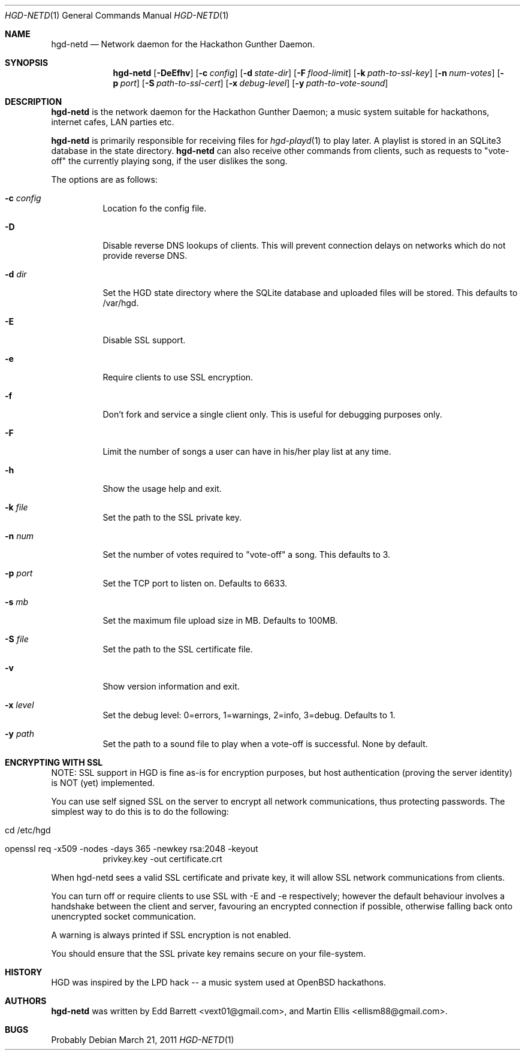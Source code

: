 .\" Copyright (c) 2011 Edd Barrett <vext01@gmail.com>
.\" Copyright (c) 2011 Martin Ellis <ellism88@gmail.com>
.\"
.\" Permission to use, copy, modify, and distribute this software for any
.\" purpose with or without fee is hereby granted, provided that the above
.\" copyright notice and this permission notice appear in all copies.
.\"
.\" THE SOFTWARE IS PROVIDED "AS IS" AND THE AUTHOR DISCLAIMS ALL WARRANTIES
.\" WITH REGARD TO THIS SOFTWARE INCLUDING ALL IMPLIED WARRANTIES OF
.\" MERCHANTABILITY AND FITNESS. IN NO EVENT SHALL THE AUTHOR BE LIABLE FOR
.\" ANY SPECIAL, DIRECT, INDIRECT, OR CONSEQUENTIAL DAMAGES OR ANY DAMAGES
.\" WHATSOEVER RESULTING FROM LOSS OF USE, DATA OR PROFITS, WHETHER IN AN
.\" ACTION OF CONTRACT, NEGLIGENCE OR OTHER TORTIOUS ACTION, ARISING OUT OF
.\" OR IN CONNECTION WITH THE USE OR PERFORMANCE OF THIS SOFTWARE.
.\"
.\" [[[[[ DONT FORGET TO BUMP THE DATE WHEN YOU MAKE AMMENDMENTS ]]]]]
.\"
.Dd March 21, 2011
.Dt HGD-NETD 1
.Os
.Sh NAME
.Nm hgd-netd
.Nd Network daemon for the Hackathon Gunther Daemon.
.Sh SYNOPSIS
.Nm hgd-netd
.Bk -words
.Op Fl DeEfhv
.Op Fl c Ar config
.Op Fl d Ar state-dir
.Op Fl F Ar flood-limit
.Op Fl k Ar path-to-ssl-key
.Op Fl n Ar num-votes
.Op Fl p Ar port
.Op Fl S Ar path-to-ssl-cert
.Op Fl x Ar debug-level
.Op Fl y Ar path-to-vote-sound
.Ek
.Sh DESCRIPTION
.Nm
is the network daemon for the Hackathon Gunther Daemon; a music system
suitable for hackathons, internet cafes, LAN parties etc.
.Pp
.Nm
is primarily responsible for receiving files for
.Xr hgd-playd 1
to play later. A playlist is stored in an SQLite3 database in the state
directory.
.Nm
can also receive other commands from clients, such as requests to "vote-off"
the currently playing song, if the user dislikes the song.
.Pp
The options are as follows:
.Bl -tag -width Ds
.It Fl c Ar config
Location fo the config file.
.It Fl D
Disable reverse DNS lookups of clients. This will prevent connection
delays on networks which do not provide reverse DNS.
.It Fl d Ar dir
Set the HGD state directory where the SQLite database and uploaded files will
be stored. This defaults to /var/hgd.
.It Fl E
Disable SSL support.
.It Fl e
Require clients to use SSL encryption.
.It Fl f
Don't fork and service a single client only. This is useful for debugging
purposes only.
.It Fl F
Limit the number of songs a user can have in his/her play list at any time.
.It Fl h
Show the usage help and exit.
.It Fl k Ar file
Set the path to the SSL private key.
.It Fl n Ar num
Set the number of votes required to "vote-off" a song. This defaults to 3.
.It Fl p Ar port
Set the TCP port to listen on. Defaults to 6633.
.It Fl s Ar mb
Set the maximum file upload size in MB. Defaults to 100MB.
.It Fl S Ar file
Set the path to the SSL certificate file.
.It Fl v
Show version information and exit.
.It Fl x Ar level
Set the debug level: 0=errors, 1=warnings, 2=info, 3=debug. Defaults to 1.
.It Fl y Ar path
Set the path to a sound file to play when a vote-off is successful. None by
default.
.El
.Sh ENCRYPTING WITH SSL
NOTE: SSL support in HGD is fine as-is for encryption purposes, but host
authentication (proving the server identity) is NOT (yet) implemented.
.Pp
You can use self signed SSL on the server to encrypt all network
communications, thus protecting passwords. The simplest way to do this
is to do the following:
.Bl -tag -width Ds
.It cd /etc/hgd
.It openssl req -x509 -nodes -days 365 -newkey rsa:2048 -keyout
privkey.key -out certificate.crt
.El
.Pp
When hgd-netd sees a valid SSL certificate and private key, it will allow
SSL network communications from clients.
.Pp
You can turn off or require clients to use SSL with -E and -e
respectively; however the default behaviour involves a handshake between
the client and server, favouring an encrypted connection if possible,
otherwise falling back onto unencrypted socket communication.
.Pp
A warning is always printed if SSL encryption is not enabled.
.Pp
You should ensure that the SSL private key remains secure on your
file-system.
.Sh HISTORY
HGD was inspired by the LPD hack -- a music system used at OpenBSD hackathons.
.Sh AUTHORS
.An -nosplit
.Nm
was written by
.An Edd Barrett Aq vext01@gmail.com ,
and
.An Martin Ellis Aq ellism88@gmail.com .
.Sh BUGS
Probably
